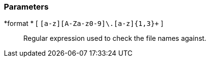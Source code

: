 === Parameters

*format * [ `+[a-z][A-Za-z0-9]+\.[a-z]{1,3}+` ]::
  Regular expression used to check the file names against.

